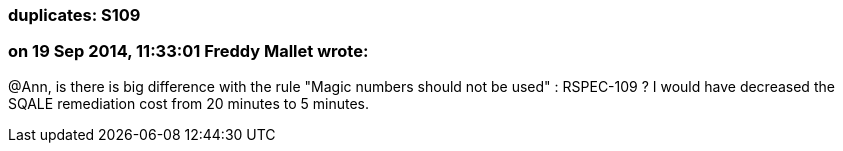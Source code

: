 === duplicates: S109

=== on 19 Sep 2014, 11:33:01 Freddy Mallet wrote:
@Ann, is there is big difference with the rule "Magic numbers should not be used" : RSPEC-109 ? I would have decreased the SQALE remediation cost from 20 minutes to 5 minutes.

